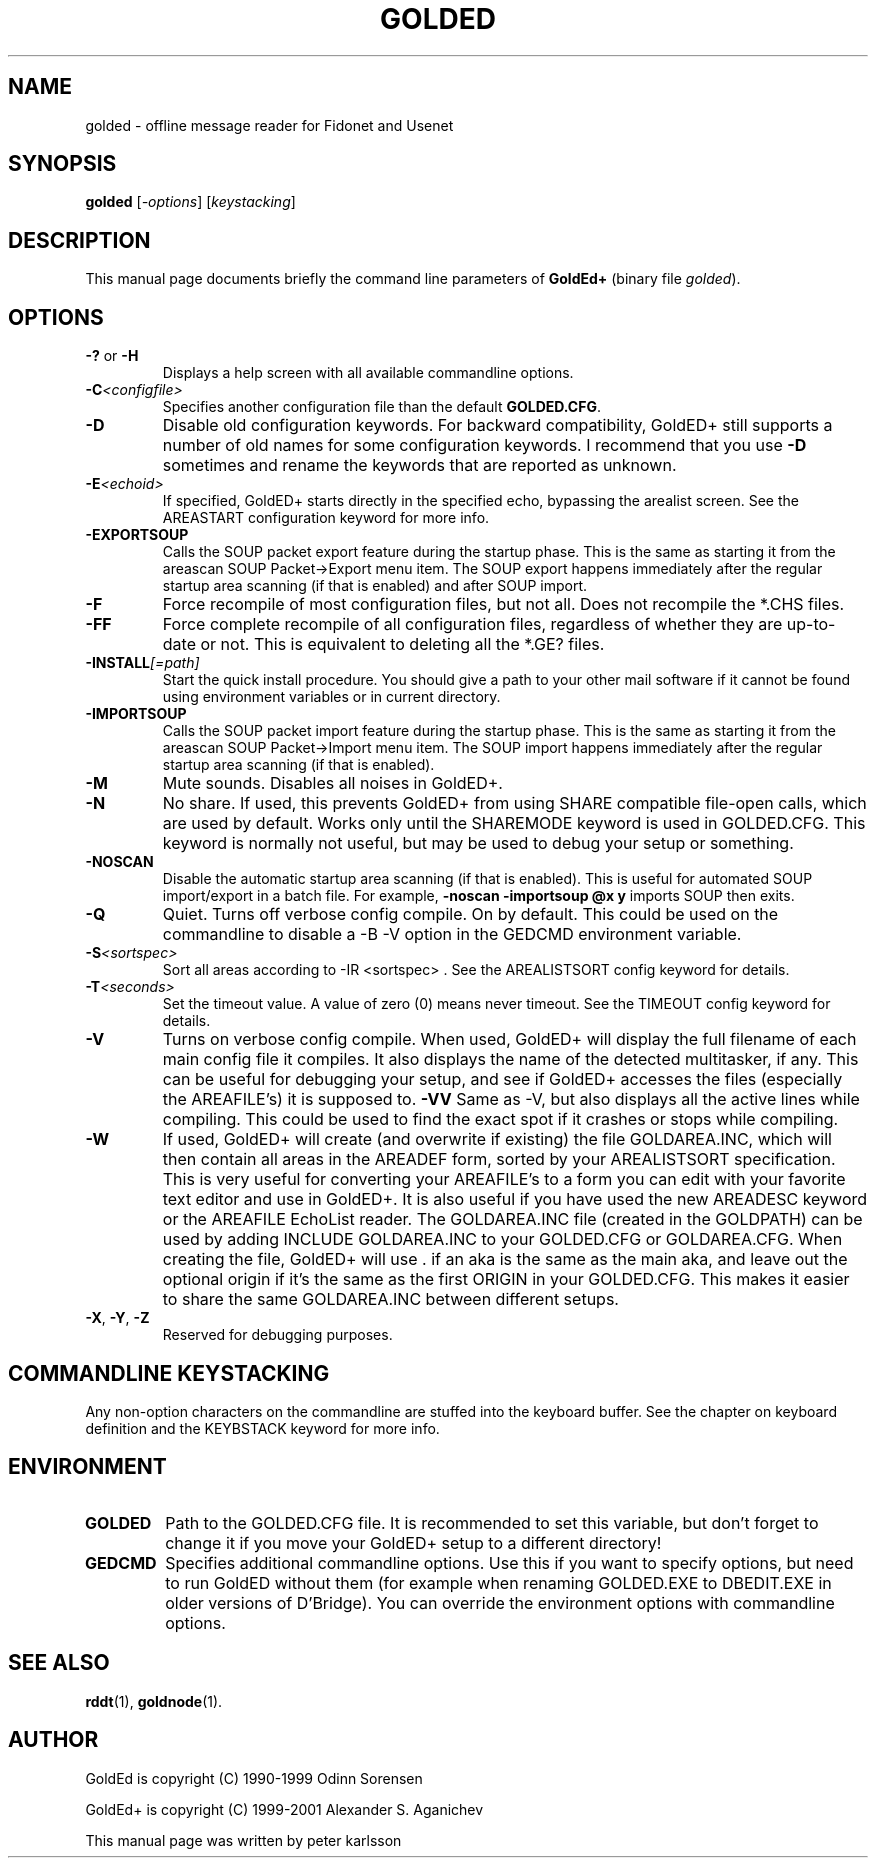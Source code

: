 .\"                                      Hey, EMACS: -*- nroff -*-
.\" First parameter, NAME, should be all caps
.\" Second parameter, SECTION, should be 1-8, maybe w/ subsection
.\" other parameters are allowed: see man(7), man(1)
.TH GOLDED 1 "July 2001"
.\" Please adjust this date whenever revising the manpage.
.\"
.\" Some roff macros, for reference:
.\" .nh        disable hyphenation
.\" .hy        enable hyphenation
.\" .ad l      left justify
.\" .ad b      justify to both left and right margins
.\" .nf        disable filling
.\" .fi        enable filling
.\" .br        insert line break
.\" .sp <n>    insert n+1 empty lines
.\" for manpage-specific macros, see man(7)
.SH NAME
golded \- offline message reader for Fidonet and Usenet
.SH SYNOPSIS
.B golded
.RI [ -options "] [" keystacking ]
.SH DESCRIPTION
This manual page documents briefly the command line parameters of
.BR GoldEd+ 
(binary file
.IR golded ).
.\" This manual page was written for the Debian GNU/Linux distribution
.\" because the original program does not have a manual page.
.\" Instead, it has documention-in-progress that is copied to the
.\" /usr/share/doc/goldedplus directory.
.SH OPTIONS
.TP
.BR \-? " or " \-H
Displays a help screen with all available commandline options.
.TP
.BI \-C <configfile>
Specifies another configuration file than the default
.BR GOLDED.CFG .
.TP
.B \-D
Disable old configuration keywords. For backward compatibility, GoldED+
still supports a number of old names for some configuration keywords. I
recommend that you use
.B \-D
sometimes and rename the keywords that are reported as unknown.
.TP
.BI \-E <echoid>
If specified, GoldED+ starts directly in the specified echo, bypassing the
arealist screen. See the AREASTART configuration keyword for more info.
.TP
.B \-EXPORTSOUP
Calls the SOUP packet export feature during the startup phase. This is the
same as starting it from the areascan SOUP Packet->Export menu item. The
SOUP export happens immediately after the regular startup area scanning (if
that is enabled) and after SOUP import.
.TP
.B \-F
Force recompile of most configuration files, but not all. Does not recompile
the *.CHS files.
.TP
.B \-FF
Force complete recompile of all configuration files, regardless of whether
they are up-to-date or not. This is equivalent to deleting all the *.GE?
files.
.TP
.BI \-INSTALL [=path]
Start the quick install procedure. You should give a path to your other mail
software if it cannot be found using environment variables or in current
directory.
.TP
.B \-IMPORTSOUP
Calls the SOUP packet import feature during the startup phase. This is the
same as starting it from the areascan SOUP Packet->Import menu item. The
SOUP import happens immediately after the regular startup area scanning (if
that is enabled).
.TP
.B \-M
Mute sounds. Disables all noises in GoldED+.
.TP
.B \-N
No share. If used, this prevents GoldED+ from using SHARE compatible
file-open calls, which are used by default. Works only until the SHAREMODE
keyword is used in GOLDED.CFG. This keyword is normally not useful, but may
be used to debug your setup or something.
.TP
.B \-NOSCAN
Disable the automatic startup area scanning (if that is enabled). This is
useful for automated SOUP import/export in a batch file. For example,
.B -noscan -importsoup @x y
imports SOUP then exits.
.TP
.B \-Q
Quiet. Turns off verbose config compile. On by default. This could be used
on the commandline to disable a
-B \-V
option in the GEDCMD environment variable.
.TP
.BI \-S <sortspec>
Sort all areas according to
-IR <sortspec> .
See the AREALISTSORT config keyword for details.
.TP
.BI \-T <seconds>
Set the timeout value. A value of zero (0) means never timeout. See the
TIMEOUT config keyword for details.
.TP
.BR \-V
Turns on verbose config compile. When used, GoldED+ will display the full
filename of each main config file it compiles. It also displays the name of
the detected multitasker, if any. This can be useful for debugging your
setup, and see if GoldED+ accesses the files (especially the AREAFILE's) it
is supposed to.
.BR \-VV
Same as \-V, but also displays all the active lines while compiling. This
could be used to find the exact spot if it crashes or stops while compiling.
.TP
.B \-W
If used, GoldED+ will create (and overwrite if existing) the file
GOLDAREA.INC, which will then contain all areas in the AREADEF form, sorted
by your AREALISTSORT specification. This is very useful for converting your
AREAFILE's to a form you can edit with your favorite text editor and use in
GoldED+. It is also useful if you have used the new AREADESC keyword or the
AREAFILE EchoList reader. The GOLDAREA.INC file (created in the GOLDPATH)
can be used by adding INCLUDE GOLDAREA.INC to your GOLDED.CFG or
GOLDAREA.CFG. When creating the file, GoldED+ will use . if an aka is the
same as the main aka, and leave out the optional origin if it's the same as
the first ORIGIN in your GOLDED.CFG. This makes it easier to share the same
GOLDAREA.INC between different setups.
.TP
.BR \-X ", " \-Y ", " \-Z
Reserved for debugging purposes.
.SH COMMANDLINE KEYSTACKING
Any non-option characters on the commandline are stuffed into the keyboard
buffer. See the chapter on keyboard definition and the KEYBSTACK keyword for
more info.
.SH ENVIRONMENT
.TP
.B GOLDED
Path to the GOLDED.CFG file. It is recommended to set this variable, but
don't forget to change it if you move your GoldED+ setup to a different
directory!
.TP
.B GEDCMD
Specifies additional commandline options. Use this if you want to specify
options, but need to run GoldED without them (for example when renaming
GOLDED.EXE to DBEDIT.EXE in older versions of D'Bridge). You can override
the environment options with commandline options.
.SH SEE ALSO
.BR rddt (1),
.BR goldnode (1).
.SH AUTHOR
GoldEd is copyright (C) 1990-1999 Odinn Sorensen
.PP
GoldEd+ is copyright (C) 1999-2001 Alexander S. Aganichev
.PP
This manual page was written by peter karlsson
